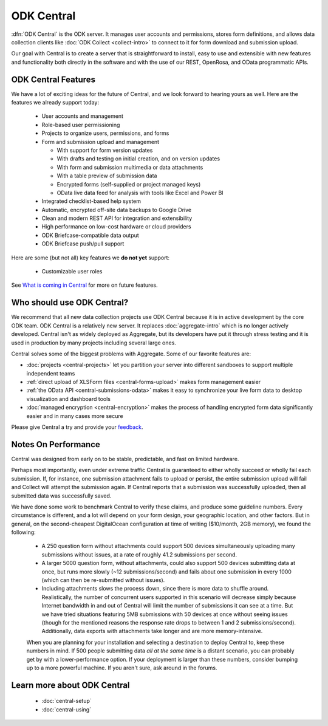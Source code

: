 .. _central-intro:

ODK Central
===========

:dfn:`ODK Central` is the ODK server. It manages user accounts and permissions, stores form definitions, and allows data collection clients like :doc:`ODK Collect <collect-intro>` to connect to it for form download and submission upload.

Our goal with Central is to create a server that is straightforward to install, easy to use and extensible with new features and functionality both directly in the software and with the use of our REST, OpenRosa, and OData programmatic APIs.

.. _central-intro-features:

ODK Central Features
--------------------

We have a lot of exciting ideas for the future of Central, and we look forward to hearing yours as well. Here are the features we already support today:

 - User accounts and management
 - Role-based user permissioning
 - Projects to organize users, permissions, and forms
 - Form and submission upload and management

   - With support for form version updates
   - With drafts and testing on initial creation, and on version updates
   - With form and submission multimedia or data attachments
   - With a table preview of submission data
   - Encrypted forms (self-supplied or project managed keys)
   - OData live data feed for analysis with tools like Excel and Power BI

 - Integrated checklist-based help system
 - Automatic, encrypted off-site data backups to Google Drive
 - Clean and modern REST API for integration and extensibility
 - High performance on low-cost hardware or cloud providers
 - ODK Briefcase-compatible data output
 - ODK Briefcase push/pull support

Here are some (but not all) key features we **do not yet** support:

 - Customizable user roles

See `What is coming in Central <https://forum.getodk.org/t/whats-coming-in-central-over-the-next-few-years/19677>`_ for more on future features.

.. _central-intro-who:

Who should use ODK Central?
---------------------------

We recommend that all new data collection projects use ODK Central because it is in active development by the core ODK team. ODK Central is a relatively new server. It replaces :doc:`aggregate-intro` which is no longer actively developed. Central isn't as widely deployed as Aggregate, but its developers have put it through stress testing and it is used in production by many projects including several large ones.

Central solves some of the biggest problems with Aggregate. Some of our favorite features are:

- :doc:`projects <central-projects>` let you partition your server into different sandboxes to support multiple independent teams
- :ref:`direct upload of XLSForm files <central-forms-upload>` makes form management easier
- :ref:`the OData API <central-submissions-odata>` makes it easy to synchronize your live form data to desktop visualization and dashboard tools
- :doc:`managed encryption <central-encryption>` makes the process of handling encrypted form data significantly easier and in many cases more secure


Please give Central a try and provide your `feedback <https://forum.getodk.org/c/support>`_.

.. _central-performance:

Notes On Performance
--------------------

Central was designed from early on to be stable, predictable, and fast on limited hardware.

Perhaps most importantly, even under extreme traffic Central is guaranteed to either wholly succeed or wholly fail each submission. If, for instance, one submission attachment fails to upload or persist, the entire submission upload will fail and Collect will attempt the submission again. If Central reports that a submission was successfully uploaded, then all submitted data was successfully saved.

We have done some work to benchmark Central to verify these claims, and produce some guideline numbers. Every circumstance is different, and a lot will depend on your form design, your geographic location, and other factors. But in general, on the second-cheapest DigitalOcean configuration at time of writing ($10/month, 2GB memory), we found the following:

 - A 250 question form without attachments could support 500 devices simultaneously uploading many submissions without issues, at a rate of roughly 41.2 submissions per second.
 - A larger 5000 question form, without attachments, could also support 500 devices submitting data at once, but runs more slowly (~12 submissions/second) and fails about one submission in every 1000 (which can then be re-submitted without issues).
 - Including attachments slows the process down, since there is more data to shuffle around. Realistically, the number of concurrent users supported in this scenario will decrease simply because Internet bandwidth in and out of Central will limit the number of submissions it can see at a time. But we have tried situations featuring 5MB submissions with 50 devices at once without seeing issues (though for the mentioned reasons the response rate drops to between 1 and 2 submissions/second). Additionally, data exports with attachments take longer and are more memory-intensive.

 When you are planning for your installation and selecting a destination to deploy Central to, keep these numbers in mind. If 500 people submitting data *all at the same time* is a distant scenario, you can probably get by with a lower-performance option. If your deployment is larger than these numbers, consider bumping up to a more powerful machine. If you aren't sure, ask around in the forums.

.. _central-intro-learn-more:

Learn more about ODK Central
----------------------------

 - :doc:`central-setup`
 - :doc:`central-using`


